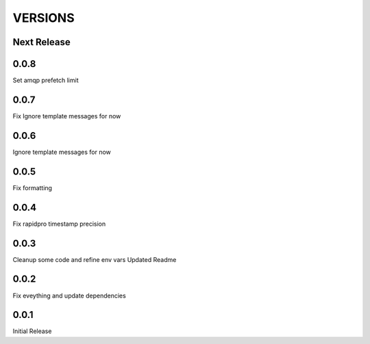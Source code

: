 VERSIONS
========

Next Release
------------

0.0.8
-----------
Set amqp prefetch limit

0.0.7
-----------
Fix Ignore template messages for now

0.0.6
------------
Ignore template messages for now

0.0.5
------------
Fix formatting

0.0.4
------------
Fix rapidpro timestamp precision

0.0.3
------------
Cleanup some code and refine env vars
Updated Readme

0.0.2
------------
Fix eveything and update dependencies

0.0.1
------------
Initial Release